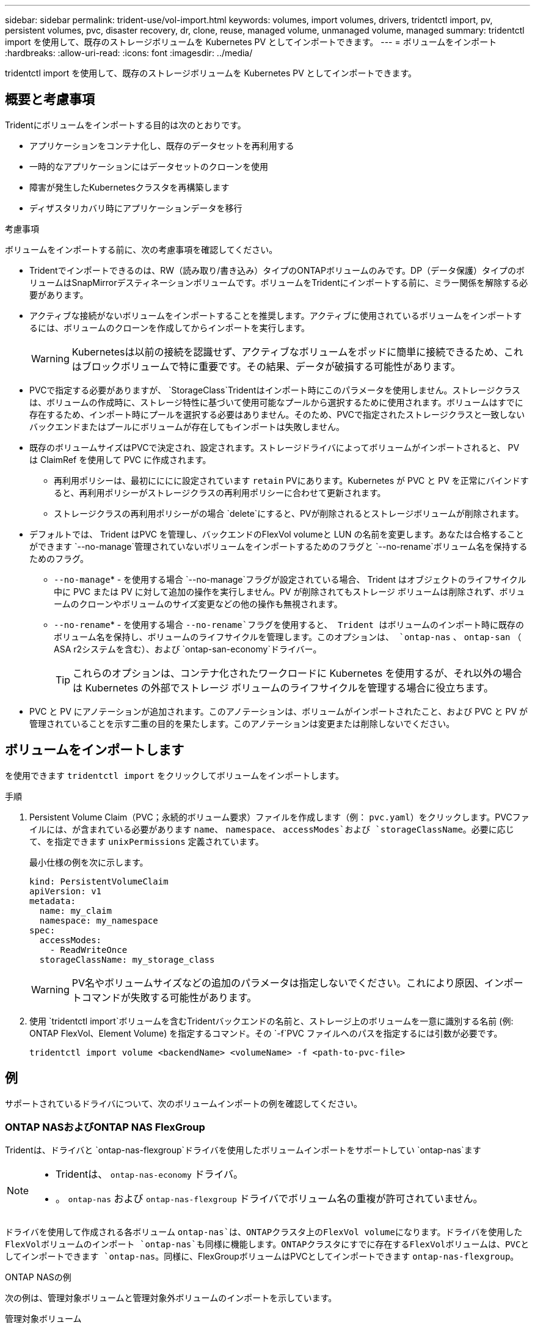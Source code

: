 ---
sidebar: sidebar 
permalink: trident-use/vol-import.html 
keywords: volumes, import volumes, drivers, tridentctl import, pv, persistent volumes, pvc, disaster recovery, dr, clone, reuse, managed volume, unmanaged volume, managed 
summary: tridentctl import を使用して、既存のストレージボリュームを Kubernetes PV としてインポートできます。 
---
= ボリュームをインポート
:hardbreaks:
:allow-uri-read: 
:icons: font
:imagesdir: ../media/


[role="lead"]
tridentctl import を使用して、既存のストレージボリュームを Kubernetes PV としてインポートできます。



== 概要と考慮事項

Tridentにボリュームをインポートする目的は次のとおりです。

* アプリケーションをコンテナ化し、既存のデータセットを再利用する
* 一時的なアプリケーションにはデータセットのクローンを使用
* 障害が発生したKubernetesクラスタを再構築します
* ディザスタリカバリ時にアプリケーションデータを移行


.考慮事項
ボリュームをインポートする前に、次の考慮事項を確認してください。

* Tridentでインポートできるのは、RW（読み取り/書き込み）タイプのONTAPボリュームのみです。DP（データ保護）タイプのボリュームはSnapMirrorデスティネーションボリュームです。ボリュームをTridentにインポートする前に、ミラー関係を解除する必要があります。
* アクティブな接続がないボリュームをインポートすることを推奨します。アクティブに使用されているボリュームをインポートするには、ボリュームのクローンを作成してからインポートを実行します。
+

WARNING: Kubernetesは以前の接続を認識せず、アクティブなボリュームをポッドに簡単に接続できるため、これはブロックボリュームで特に重要です。その結果、データが破損する可能性があります。

* PVCで指定する必要がありますが、 `StorageClass`Tridentはインポート時にこのパラメータを使用しません。ストレージクラスは、ボリュームの作成時に、ストレージ特性に基づいて使用可能なプールから選択するために使用されます。ボリュームはすでに存在するため、インポート時にプールを選択する必要はありません。そのため、PVCで指定されたストレージクラスと一致しないバックエンドまたはプールにボリュームが存在してもインポートは失敗しません。
* 既存のボリュームサイズはPVCで決定され、設定されます。ストレージドライバによってボリュームがインポートされると、 PV は ClaimRef を使用して PVC に作成されます。
+
** 再利用ポリシーは、最初にににに設定されています `retain` PVにあります。Kubernetes が PVC と PV を正常にバインドすると、再利用ポリシーがストレージクラスの再利用ポリシーに合わせて更新されます。
** ストレージクラスの再利用ポリシーがの場合 `delete`にすると、PVが削除されるとストレージボリュームが削除されます。


* デフォルトでは、 Trident はPVC を管理し、バックエンドのFlexVol volumeと LUN の名前を変更します。あなたは合格することができます `--no-manage`管理されていないボリュームをインポートするためのフラグと `--no-rename`ボリューム名を保持するためのフラグ。
+
**  `--no-manage`* - を使用する場合 `--no-manage`フラグが設定されている場合、 Trident はオブジェクトのライフサイクル中に PVC または PV に対して追加の操作を実行しません。PV が削除されてもストレージ ボリュームは削除されず、ボリュームのクローンやボリュームのサイズ変更などの他の操作も無視されます。
**  `--no-rename`* - を使用する場合 `--no-rename`フラグを使用すると、 Trident はボリュームのインポート時に既存のボリューム名を保持し、ボリュームのライフサイクルを管理します。このオプションは、 `ontap-nas` 、 `ontap-san` （ ASA r2システムを含む）、および `ontap-san-economy`ドライバー。
+

TIP: これらのオプションは、コンテナ化されたワークロードに Kubernetes を使用するが、それ以外の場合は Kubernetes の外部でストレージ ボリュームのライフサイクルを管理する場合に役立ちます。



* PVC と PV にアノテーションが追加されます。このアノテーションは、ボリュームがインポートされたこと、および PVC と PV が管理されていることを示す二重の目的を果たします。このアノテーションは変更または削除しないでください。




== ボリュームをインポートします

を使用できます `tridentctl import` をクリックしてボリュームをインポートします。

.手順
. Persistent Volume Claim（PVC；永続的ボリューム要求）ファイルを作成します（例： `pvc.yaml`）をクリックします。PVCファイルには、が含まれている必要があります `name`、 `namespace`、 `accessModes`および `storageClassName`。必要に応じて、を指定できます `unixPermissions` 定義されています。
+
最小仕様の例を次に示します。

+
[source, yaml]
----
kind: PersistentVolumeClaim
apiVersion: v1
metadata:
  name: my_claim
  namespace: my_namespace
spec:
  accessModes:
    - ReadWriteOnce
  storageClassName: my_storage_class
----
+

WARNING: PV名やボリュームサイズなどの追加のパラメータは指定しないでください。これにより原因、インポートコマンドが失敗する可能性があります。

. 使用 `tridentctl import`ボリュームを含むTridentバックエンドの名前と、ストレージ上のボリュームを一意に識別する名前 (例: ONTAP FlexVol、Element Volume) を指定するコマンド。その `-f`PVC ファイルへのパスを指定するには引数が必要です。
+
[listing]
----
tridentctl import volume <backendName> <volumeName> -f <path-to-pvc-file>
----




== 例

サポートされているドライバについて、次のボリュームインポートの例を確認してください。



=== ONTAP NASおよびONTAP NAS FlexGroup

Tridentは、ドライバと `ontap-nas-flexgroup`ドライバを使用したボリュームインポートをサポートしてい `ontap-nas`ます

[NOTE]
====
* Tridentは、 `ontap-nas-economy` ドライバ。
* 。 `ontap-nas` および `ontap-nas-flexgroup` ドライバでボリューム名の重複が許可されていません。


====
ドライバを使用して作成される各ボリューム `ontap-nas`は、ONTAPクラスタ上のFlexVol volumeになります。ドライバを使用したFlexVolボリュームのインポート `ontap-nas`も同様に機能します。ONTAPクラスタにすでに存在するFlexVolボリュームは、PVCとしてインポートできます `ontap-nas`。同様に、FlexGroupボリュームはPVCとしてインポートできます `ontap-nas-flexgroup`。

.ONTAP NASの例
次の例は、管理対象ボリュームと管理対象外ボリュームのインポートを示しています。

[role="tabbed-block"]
====
.管理対象ボリューム
--
次の例は、という名前のボリュームをインポートします `managed_volume` という名前のバックエンドで `ontap_nas`：

[listing]
----
tridentctl import volume ontap_nas managed_volume -f <path-to-pvc-file>

+------------------------------------------+---------+---------------+----------+--------------------------------------+--------+---------+
|                   NAME                   |  SIZE   | STORAGE CLASS | PROTOCOL |             BACKEND UUID             | STATE  | MANAGED |
+------------------------------------------+---------+---------------+----------+--------------------------------------+--------+---------+
| pvc-bf5ad463-afbb-11e9-8d9f-5254004dfdb7 | 1.0 GiB | standard      | file     | c5a6f6a4-b052-423b-80d4-8fb491a14a22 | online | true    |
+------------------------------------------+---------+---------------+----------+--------------------------------------+--------+---------+
----
--
.管理対象外のボリューム
--
引数を使用した場合 `--no-manage`、Tridentはボリュームの名前を変更しません。

次に、をインポートする例を示します `unmanaged_volume` をクリックします `ontap_nas` バックエンド：

[listing]
----
tridentctl import volume nas_blog unmanaged_volume -f <path-to-pvc-file> --no-manage

+------------------------------------------+---------+---------------+----------+--------------------------------------+--------+---------+
|                   NAME                   |  SIZE   | STORAGE CLASS | PROTOCOL |             BACKEND UUID             | STATE  | MANAGED |
+------------------------------------------+---------+---------------+----------+--------------------------------------+--------+---------+
| pvc-df07d542-afbc-11e9-8d9f-5254004dfdb7 | 1.0 GiB | standard      | file     | c5a6f6a4-b052-423b-80d4-8fb491a14a22 | online | false   |
+------------------------------------------+---------+---------------+----------+--------------------------------------+--------+---------+
----
--
====


=== ONTAP SAN

Tridentはボリュームインポートをサポートしており、 `ontap-san` (iSCSI、NVMe/TCP、FC)および `ontap-san-economy` ドライバー。

Trident は、単一の LUN を含むONTAP SAN FlexVolボリュームをインポートできます。これは、 `ontap-san` ドライバは、各 PVC に対してFlexVol volumeを作成し、 FlexVol volume内に LUN を作成します。Trident はFlexVol volumeをインポートし、それを PVC 定義に関連付けます。Tridentは輸入できる `ontap-san-economy` 複数の LUN を含むボリューム。

.ONTAP SANの例
次の例は、管理対象ボリュームと管理対象外ボリュームのインポートを示しています。

[role="tabbed-block"]
====
.管理対象ボリューム
--
管理対象ボリュームの場合、TridentはFlexVol volumeの名前を形式に、FlexVol volume内のLUNの名前をに `lun0`変更 `pvc-<uuid>`します。

次に、バックエンドにあるFlexVol volume `ontap_san_default`をインポートする例を示し `ontap-san-managed`ます。

[listing]
----
tridentctl import volume ontapsan_san_default ontap-san-managed -f pvc-basic-import.yaml -n trident -d

+------------------------------------------+--------+---------------+----------+--------------------------------------+--------+---------+
|                   NAME                   |  SIZE  | STORAGE CLASS | PROTOCOL |             BACKEND UUID             | STATE  | MANAGED |
+------------------------------------------+--------+---------------+----------+--------------------------------------+--------+---------+
| pvc-d6ee4f54-4e40-4454-92fd-d00fc228d74a | 20 MiB | basic         | block    | cd394786-ddd5-4470-adc3-10c5ce4ca757 | online | true    |
+------------------------------------------+--------+---------------+----------+--------------------------------------+--------+---------+
----
--
.管理対象外のボリューム
--
次に、をインポートする例を示します `unmanaged_example_volume` をクリックします `ontap_san` バックエンド：

[listing]
----
tridentctl import volume -n trident san_blog unmanaged_example_volume -f pvc-import.yaml --no-manage
+------------------------------------------+---------+---------------+----------+--------------------------------------+--------+---------+
|                   NAME                   |  SIZE   | STORAGE CLASS | PROTOCOL |             BACKEND UUID             | STATE  | MANAGED |
+------------------------------------------+---------+---------------+----------+--------------------------------------+--------+---------+
| pvc-1fc999c9-ce8c-459c-82e4-ed4380a4b228 | 1.0 GiB | san-blog      | block    | e3275890-7d80-4af6-90cc-c7a0759f555a | online | false   |
+------------------------------------------+---------+---------------+----------+--------------------------------------+--------+---------+
----
[WARNING]
====
次の例に示すように、KubernetesノードのIQNとIQNを共有するigroupにLUNをマッピングすると、エラーが表示されます。 `LUN already mapped to initiator(s) in this group`。ボリュームをインポートするには、イニシエータを削除するか、LUNのマッピングを解除する必要があります。

image:./san-import-igroup.png["iqnおよびクラスタiqnにマッピングされたLUNのイメージ。"]

====
--
====


=== 要素（ Element ）

Tridentは、NetApp Elementソフトウェアとドライバを使用したNetApp HCIボリュームインポートをサポートしています `solidfire-san`。


NOTE: Element ドライバではボリューム名の重複がサポートされます。ただし、ボリューム名が重複している場合、Tridentはエラーを返します。回避策としてボリュームをクローニングし、一意のボリューム名を指定して、クローンボリュームをインポートします。

.要素の例
次に、をインポートする例を示します `element-managed` バックエンドのボリューム `element_default`。

[listing]
----
tridentctl import volume element_default element-managed -f pvc-basic-import.yaml -n trident -d

+------------------------------------------+--------+---------------+----------+--------------------------------------+--------+---------+
|                   NAME                   |  SIZE  | STORAGE CLASS | PROTOCOL |             BACKEND UUID             | STATE  | MANAGED |
+------------------------------------------+--------+---------------+----------+--------------------------------------+--------+---------+
| pvc-970ce1ca-2096-4ecd-8545-ac7edc24a8fe | 10 GiB | basic-element | block    | d3ba047a-ea0b-43f9-9c42-e38e58301c49 | online | true    |
+------------------------------------------+--------+---------------+----------+--------------------------------------+--------+---------+
----


=== Azure NetApp Files の特長

Tridentはドライバを使用したボリュームインポートをサポートしてい `azure-netapp-files`ます。


NOTE: Azure NetApp Filesボリュームをインポートするには、ボリュームパスでボリュームを特定します。ボリュームパスは、ボリュームのエクスポートパスののに続く部分です `:/`。たとえば、マウントパスがの場合などです `10.0.0.2:/importvol1`、ボリュームのパスはです `importvol1`。

.Azure NetApp Filesの例
次に、をインポートする例を示します `azure-netapp-files` バックエンドのボリューム `azurenetappfiles_40517` を指定します `importvol1`。

[listing]
----
tridentctl import volume azurenetappfiles_40517 importvol1 -f <path-to-pvc-file> -n trident

+------------------------------------------+---------+---------------+----------+--------------------------------------+--------+---------+
|                   NAME                   |  SIZE   | STORAGE CLASS | PROTOCOL |             BACKEND UUID             | STATE  | MANAGED |
+------------------------------------------+---------+---------------+----------+--------------------------------------+--------+---------+
| pvc-0ee95d60-fd5c-448d-b505-b72901b3a4ab | 100 GiB | anf-storage   | file     | 1c01274f-d94b-44a3-98a3-04c953c9a51e | online | true    |
+------------------------------------------+---------+---------------+----------+--------------------------------------+--------+---------+
----


=== Google Cloud NetAppボリューム

Tridentはドライバを使用したボリュームインポートをサポートしてい `google-cloud-netapp-volumes`ます。

.Google Cloud NetApp Volumeの例
次の例は、ボリュームと一緒に `testvoleasiaeast1`バックエンドにボリュームを `backend-tbc-gcnv1`インポートし `google-cloud-netapp-volumes`ます。

[listing]
----
tridentctl import volume backend-tbc-gcnv1 "testvoleasiaeast1" -f < path-to-pvc> -n trident

+------------------------------------------+---------+----------------------+----------+--------------------------------------+--------+---------+
|                   NAME                   |  SIZE   | STORAGE CLASS        | PROTOCOL |             BACKEND UUID             | STATE  | MANAGED |
+------------------------------------------+---------+----------------------+----------+--------------------------------------+--------+---------+
| pvc-a69cda19-218c-4ca9-a941-aea05dd13dc0 |  10 GiB | gcnv-nfs-sc-identity | file     | 8c18cdf1-0770-4bc0-bcc5-c6295fe6d837 | online | true    |
+------------------------------------------+---------+----------------------+----------+--------------------------------------+--------+---------+
----
次の例は、同じリージョンに2つのボリュームがある場合にボリュームをインポートし `google-cloud-netapp-volumes`ます。

[listing]
----
tridentctl import volume backend-tbc-gcnv1 "projects/123456789100/locations/asia-east1-a/volumes/testvoleasiaeast1" -f <path-to-pvc> -n trident

+------------------------------------------+---------+----------------------+----------+--------------------------------------+--------+---------+
|                   NAME                   |  SIZE   | STORAGE CLASS        | PROTOCOL |             BACKEND UUID             | STATE  | MANAGED |
+------------------------------------------+---------+----------------------+----------+--------------------------------------+--------+---------+
| pvc-a69cda19-218c-4ca9-a941-aea05dd13dc0 |  10 GiB | gcnv-nfs-sc-identity | file     | 8c18cdf1-0770-4bc0-bcc5-c6295fe6d837 | online | true    |
+------------------------------------------+---------+----------------------+----------+--------------------------------------+--------+---------+
----